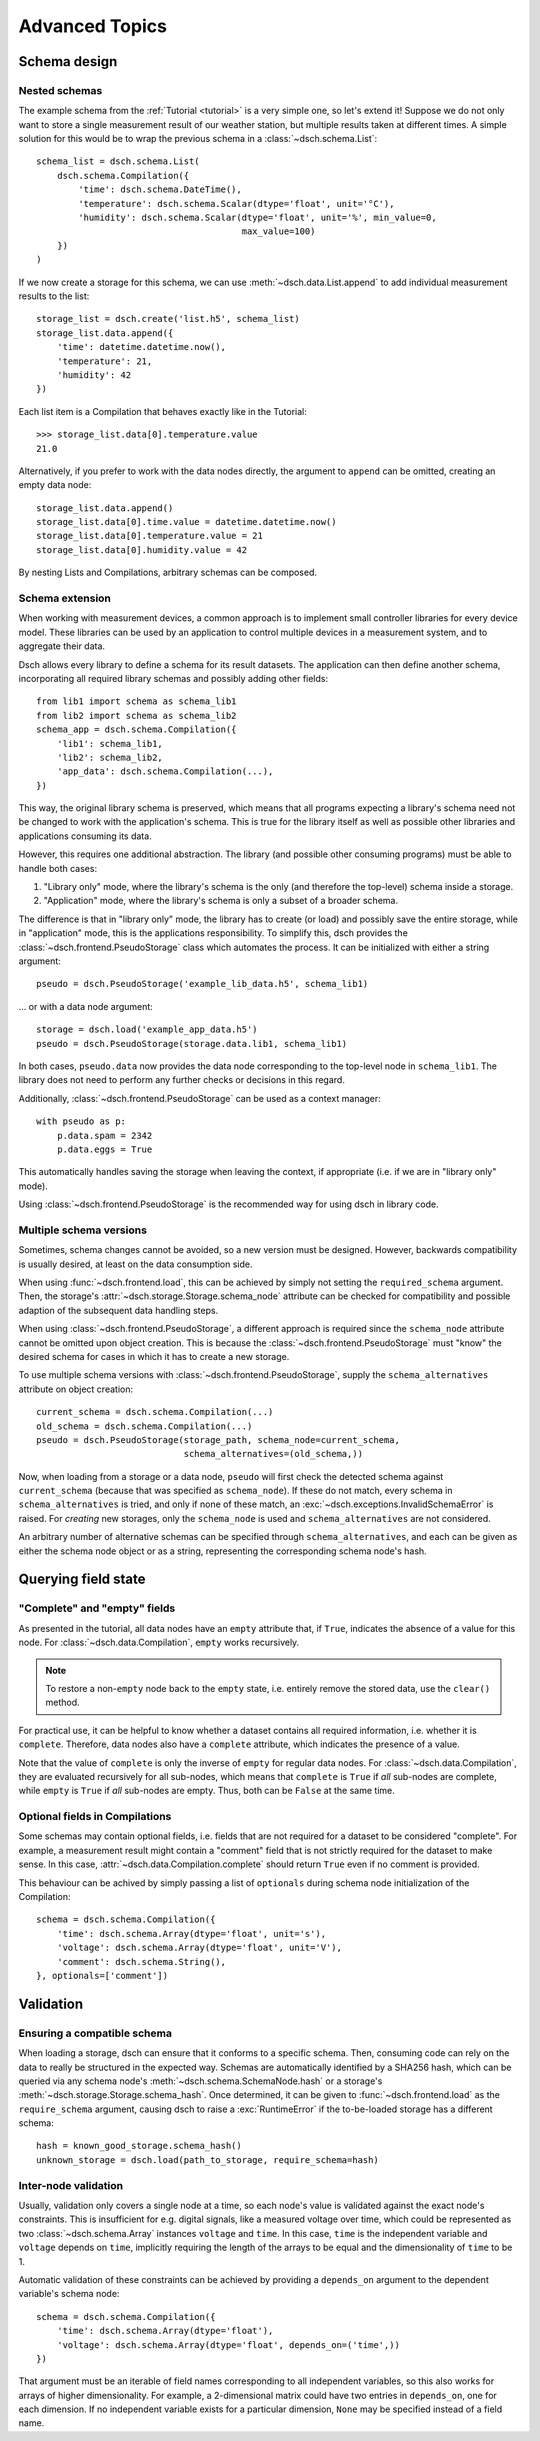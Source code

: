 .. _advanced:

***************
Advanced Topics
***************


Schema design
=============

Nested schemas
--------------

The example schema from the :ref:`Tutorial <tutorial>` is a very simple one, so
let's extend it!
Suppose we do not only want to store a single measurement result of our weather
station, but multiple results taken at different times.
A simple solution for this would be to wrap the previous schema in a
:class:`~dsch.schema.List`::

   schema_list = dsch.schema.List(
       dsch.schema.Compilation({
           'time': dsch.schema.DateTime(),
           'temperature': dsch.schema.Scalar(dtype='float', unit='°C'),
           'humidity': dsch.schema.Scalar(dtype='float', unit='%', min_value=0,
                                          max_value=100)
       })
   )

If we now create a storage for this schema, we can use
:meth:`~dsch.data.List.append` to add individual measurement results to the
list::

   storage_list = dsch.create('list.h5', schema_list)
   storage_list.data.append({
       'time': datetime.datetime.now(),
       'temperature': 21,
       'humidity': 42
   })

Each list item is a Compilation that behaves exactly like in the Tutorial::

   >>> storage_list.data[0].temperature.value
   21.0

Alternatively, if you prefer to work with the data nodes directly, the argument
to ``append`` can be omitted, creating an empty data node::

   storage_list.data.append()
   storage_list.data[0].time.value = datetime.datetime.now()
   storage_list.data[0].temperature.value = 21
   storage_list.data[0].humidity.value = 42

By nesting Lists and Compilations, arbitrary schemas can be composed.

Schema extension
----------------

When working with measurement devices, a common approach is to implement small
controller libraries for every device model. These libraries can be used by an
application to control multiple devices in a measurement system, and to
aggregate their data.

Dsch allows every library to define a schema for its result datasets. The
application can then define another schema, incorporating all required library
schemas and possibly adding other fields::

   from lib1 import schema as schema_lib1
   from lib2 import schema as schema_lib2
   schema_app = dsch.schema.Compilation({
       'lib1': schema_lib1,
       'lib2': schema_lib2,
       'app_data': dsch.schema.Compilation(...),
   })

This way, the original library schema is preserved, which means that all
programs expecting a library's schema need not be changed to work with the
application's schema. This is true for the library itself as well as possible
other libraries and applications consuming its data.

However, this requires one additional abstraction. The library (and possible
other consuming programs) must be able to handle both cases:

1. "Library only" mode, where the library's schema is the only (and therefore
   the top-level) schema inside a storage.
2. "Application" mode, where the library's schema is only a subset of a broader
   schema.

The difference is that in "library only" mode, the library has to create (or
load) and possibly save the entire storage, while in "application" mode, this is
the applications responsibility. To simplify this, dsch provides the
:class:`~dsch.frontend.PseudoStorage` class which automates the process. It can
be initialized with either a string argument::

   pseudo = dsch.PseudoStorage('example_lib_data.h5', schema_lib1)

... or with a data node argument::

   storage = dsch.load('example_app_data.h5')
   pseudo = dsch.PseudoStorage(storage.data.lib1, schema_lib1)

In both cases, ``pseudo.data`` now provides the data node corresponding to the
top-level node in ``schema_lib1``. The library does not need to perform any
further checks or decisions in this regard.

Additionally, :class:`~dsch.frontend.PseudoStorage` can be used as a context
manager::

   with pseudo as p:
       p.data.spam = 2342
       p.data.eggs = True

This automatically handles saving the storage when leaving the context, if
appropriate (i.e. if we are in "library only" mode).

Using :class:`~dsch.frontend.PseudoStorage` is the recommended way for using
dsch in library code.

Multiple schema versions
------------------------

Sometimes, schema changes cannot be avoided, so a new version must be designed.
However, backwards compatibility is usually desired, at least on the data
consumption side.

When using :func:`~dsch.frontend.load`, this can be achieved by simply not
setting the ``required_schema`` argument. Then, the storage's
:attr:`~dsch.storage.Storage.schema_node` attribute can be checked for
compatibility and possible adaption of the subsequent data handling steps.

When using :class:`~dsch.frontend.PseudoStorage`, a different approach is
required since the ``schema_node`` attribute cannot be omitted upon object
creation. This is because the :class:`~dsch.frontend.PseudoStorage` must "know"
the desired schema for cases in which it has to create a new storage.

To use multiple schema versions with :class:`~dsch.frontend.PseudoStorage`,
supply the ``schema_alternatives`` attribute on object creation::

   current_schema = dsch.schema.Compilation(...)
   old_schema = dsch.schema.Compilation(...)
   pseudo = dsch.PseudoStorage(storage_path, schema_node=current_schema,
                               schema_alternatives=(old_schema,))

Now, when loading from a storage or a data node, ``pseudo`` will first check the
detected schema against ``current_schema`` (because that was specified as
``schema_node``). If these do not match, every schema in ``schema_alternatives``
is tried, and only if none of these match, an
:exc:`~dsch.exceptions.InvalidSchemaError` is raised. For *creating* new
storages, only the ``schema_node`` is used and ``schema_alternatives`` are not
considered.

An arbitrary number of alternative schemas can be specified through
``schema_alternatives``, and each can be given as either the schema node object
or as a string, representing the corresponding schema node's hash.


Querying field state
====================

"Complete" and "empty" fields
-----------------------------

As presented in the tutorial, all data nodes have an ``empty`` attribute that,
if ``True``, indicates the absence of a value for this node. For
:class:`~dsch.data.Compilation`, ``empty`` works recursively.

.. note::
   To restore a non-``empty`` node back to the ``empty`` state, i.e. entirely
   remove the stored data, use the ``clear()`` method.

For practical use, it can be helpful to know whether a dataset contains all
required information, i.e. whether it is ``complete``. Therefore, data nodes
also have a ``complete`` attribute, which indicates the presence of a value.

Note that the value of ``complete`` is only the inverse of ``empty`` for regular
data nodes. For :class:`~dsch.data.Compilation`, they are evaluated recursively
for all sub-nodes, which means that ``complete`` is ``True`` if *all* sub-nodes
are complete, while ``empty`` is ``True`` if *all* sub-nodes are empty. Thus,
both can be ``False`` at the same time.

Optional fields in Compilations
-------------------------------

Some schemas may contain optional fields, i.e. fields that are not required for
a dataset to be considered "complete". For example, a measurement result might
contain a "comment" field that is not strictly required for the dataset to make
sense. In this case, :attr:`~dsch.data.Compilation.complete` should return
``True`` even if no comment is provided.

This behaviour can be achived by simply passing a list of ``optionals`` during
schema node initialization of the Compilation::

   schema = dsch.schema.Compilation({
       'time': dsch.schema.Array(dtype='float', unit='s'),
       'voltage': dsch.schema.Array(dtype='float', unit='V'),
       'comment': dsch.schema.String(),
   }, optionals=['comment'])


Validation
==========

Ensuring a compatible schema
----------------------------

When loading a storage, dsch can ensure that it conforms to a specific schema.
Then, consuming code can rely on the data to really be structured in the
expected way.  Schemas are automatically identified by a SHA256 hash, which can
be queried via any schema node's :meth:`~dsch.schema.SchemaNode.hash` or a
storage's :meth:`~dsch.storage.Storage.schema_hash`.  Once determined, it can be
given to :func:`~dsch.frontend.load` as the ``require_schema`` argument, causing
dsch to raise a :exc:`RuntimeError` if the to-be-loaded storage has a different
schema::

   hash = known_good_storage.schema_hash()
   unknown_storage = dsch.load(path_to_storage, require_schema=hash)


Inter-node validation
---------------------

Usually, validation only covers a single node at a time, so each node's value is
validated against the exact node's constraints.  This is insufficient for e.g.
digital signals, like a measured voltage over time, which could be represented
as two :class:`~dsch.schema.Array` instances ``voltage`` and ``time``.  In this
case, ``time`` is the independent variable and ``voltage`` depends on ``time``,
implicitly requiring the length of the arrays to be equal and the dimensionality
of ``time`` to be 1.

Automatic validation of these constraints can be achieved by providing a
``depends_on`` argument to the dependent variable's schema node::

   schema = dsch.schema.Compilation({
       'time': dsch.schema.Array(dtype='float'),
       'voltage': dsch.schema.Array(dtype='float', depends_on=('time',))
   })

That argument must be an iterable of field names corresponding to all
independent variables, so this also works for arrays of higher dimensionality.
For example, a 2-dimensional matrix could have two entries in ``depends_on``,
one for each dimension.  If no independent variable exists for a particular
dimension, ``None`` may be specified instead of a field name.
